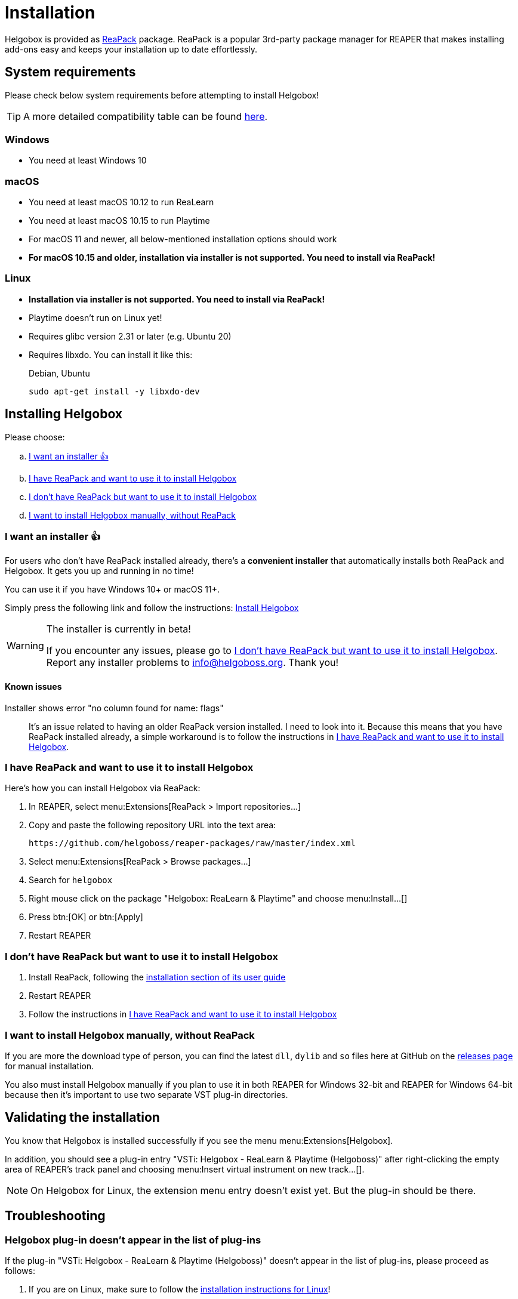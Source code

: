 = Installation
:plugin-name: "VSTi: Helgobox - ReaLearn & Playtime (Helgoboss)"
:package-name: "Helgobox: ReaLearn & Playtime"

Helgobox is provided as https://reapack.com/[ReaPack] package.
ReaPack is a popular 3rd-party package manager for REAPER that makes installing add-ons easy and keeps your installation up to date effortlessly.

== System requirements

Please check below system requirements before attempting to install Helgobox!

TIP: A more detailed compatibility table can be found link:https://www.helgoboss.org/projects/helgobox#requirements[here].

[[windows]]
=== Windows

* You need at least Windows 10

[[macos]]
=== macOS

* You need at least macOS 10.12 to run ReaLearn
* You need at least macOS 10.15 to run Playtime
* For macOS 11 and newer, all below-mentioned installation options should work
* **For macOS 10.15 and older, installation via installer is not supported.
You need to install via ReaPack!**

[[linux]]
=== Linux

* **Installation via installer is not supported.
You need to install via ReaPack!**
* Playtime doesn't run on Linux yet!
* Requires glibc version 2.31 or later (e.g. Ubuntu 20)
* Requires libxdo.
You can install it like this:
+
[source,shell]
.Debian, Ubuntu
----
sudo apt-get install -y libxdo-dev
----

== Installing Helgobox

Please choose:

[loweralpha]
. <<installer>>
. <<i-have-reapack>>
. <<i-want-to-install-reapack>>
. <<install-without-reapack>>

[[installer]]
=== I want an installer 👍

For users who don't have ReaPack installed already, there's a **convenient installer** that automatically installs both ReaPack and Helgobox.
It gets you up and running in no time!

You can use it if you have Windows 10+ or macOS 11+.

Simply press the following link and follow the instructions: link:https://reaboot.com/install/https%3A%2F%2Fraw.githubusercontent.com%2Fhelgoboss%2Fhelgobox%2Fmaster%2Freaboot.json[Install Helgobox]

[WARNING]
.The installer is currently in beta!
====
If you encounter any issues, please go to <<i-want-to-install-reapack>>.
Report any installer problems to info@helgoboss.org.
Thank you!
====

==== Known issues

Installer shows error "no column found for name: flags"::
It's an issue related to having an older ReaPack version installed.
I need to look into it.
Because this means that you have ReaPack installed already, a simple workaround is to follow the instructions in <<i-have-reapack>>.

[[i-have-reapack]]
=== I have ReaPack and want to use it to install Helgobox

Here's how you can install Helgobox via ReaPack:

. In REAPER, select menu:Extensions[ReaPack > Import repositories…]
. Copy and paste the following repository URL into the text area:
+
 https://github.com/helgoboss/reaper-packages/raw/master/index.xml
+
. Select menu:Extensions[ReaPack > Browse packages…]
. Search for `helgobox`
. Right mouse click on the package {package-name} and choose menu:Install…[]
. Press btn:[OK] or btn:[Apply]
. Restart REAPER

[[i-want-to-install-reapack]]
=== I don't have ReaPack but want to use it to install Helgobox

. Install ReaPack, following the link:https://reapack.com/user-guide[installation section of its user guide]
. Restart REAPER
. Follow the instructions in <<i-have-reapack>>

[[install-without-reapack]]
=== I want to install Helgobox manually, without ReaPack

If you are more the download type of person, you can find the latest `dll`, `dylib` and `so` files here at GitHub on the https://github.com/helgoboss/helgobox/releases[releases page] for manual installation.

You also must install Helgobox manually if you plan to use it in both REAPER for Windows 32-bit and REAPER for Windows 64-bit because then it's important to use two separate VST plug-in directories.

== Validating the installation

You know that Helgobox is installed successfully if you see the menu menu:Extensions[Helgobox].

In addition, you should see a plug-in entry {plugin-name} after right-clicking the empty area of REAPER's track panel and choosing menu:Insert virtual instrument on new track...[].

NOTE: On Helgobox for Linux, the extension menu entry doesn't exist yet.
But the plug-in should be there.

== Troubleshooting

=== Helgobox plug-in doesn't appear in the list of plug-ins

If the plug-in {plugin-name} doesn't appear in the list of plug-ins, please proceed as follows:

. If you are on Linux, make sure to follow the <<linux, installation instructions for Linux>>!

. Make sure that Helgobox runs as native plug-in!
** By default, each plug-in runs as native plug-in.
If not, you probably changed the configuration at some point.
** You can fix that by right-clicking {plugin-name} in the plug-in list and select menu:Run as[Native only (prevent bridging)].
** It's technically impossible to run Helgobox as a bridged plug-in!

TIP: If none of these suggestions help, please link:https://github.com/helgoboss/helgobox/issues/new/choose[please report a bug]!

== Updating Helgobox

Helgobox development moves fast!
In order to take advantage of latest features, improvements and fixes, you should check the link:https://www.helgoboss.org/projects/helgobox[Helgobox homepage] for updates from time to time.

Here's how you can install the latest stable Helgobox version:

. Run menu:Extensions[ReaPack > Synchronize packages]
** ReaPack will show you a summary at the end, which tells you whether a new Helgobox version has been installed.
. Restart REAPER

== Testing new features and improvements

If you want to get access to cutting-edge but untested versions of Helgobox, you can install Helgobox pre-releases.

=== Install a specific pre-release of Helgobox

. menu:Extensions[ReaPack > Browse packages...]
. Right-click the package {package-name} and navigate to the submenu menu:Versions[]
. Select the desired pre-release version (versions containing `-pre` or `-rc`)
. Press btn:[OK] or btn:[Apply]
. Restart REAPER

=== Enable pre-releases globally

. menu:Extensions[ReaPack > Manage repositories]
. menu:Options…[Enable pre-releases globally (bleeding edge)]
. After that, whenever you synchronize packages, you will get the latest stuff.
